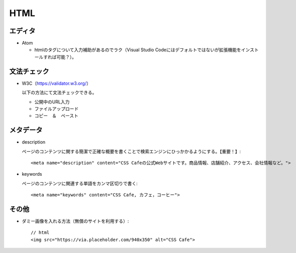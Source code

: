 ====
HTML
====

エディタ
========

* Atom

  * htmlのタグについて入力補助があるのでラク（Visual Studio Codeにはデフォルトではないが拡張機能をインストールすれば可能？）。

文法チェック
============

* W3C（https://validator.w3.org/）

  以下の方法にて文法チェックできる。

  * 公開中のURL入力
  * ファイルアップロード
  * コピー　＆　ペースト
 
メタデータ
===========

* description

  ページのコンテンツに関する簡潔で正確な概要を書くことで検索エンジンにひっかかるようにする。【重要！】::

    <meta name="description" content="CSS Cafeの公式Webサイトです。商品情報、店舗紹介、アクセス、会社情報など。">

* keywords

  ページのコンテンツに関連する単語をカンマ区切りで書く::

    <meta name="keywords" content="CSS Cafe, カフェ，コーヒー">

その他
======

* ダミー画像を入れる方法（無償のサイトを利用する）::

    // html
    <img src="https://via.placeholder.com/940x350" alt="CSS Cafe">
